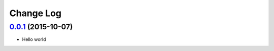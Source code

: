Change Log
==========

`0.0.1`_ (2015-10-07)
---------------------

* Hello world

.. _0.0.1: https://github.com/aplazame/quaderno-sdk/tree/v0.0.1
